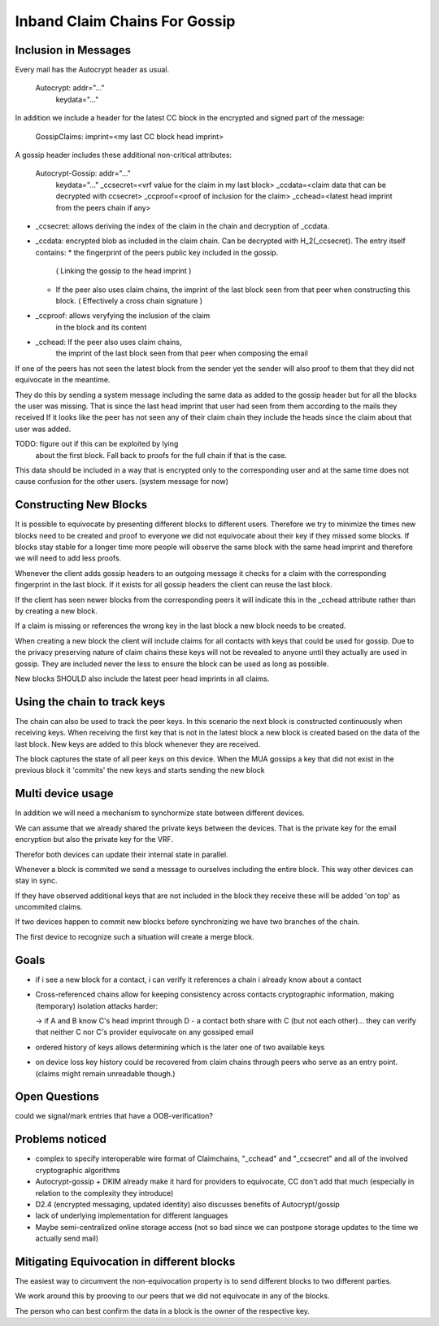 Inband Claim Chains For Gossip
==============================

Inclusion in Messages
---------------------

Every mail has the Autocrypt header as usual.

   Autocrypt: addr="..."
     keydata="..."

In addition we include a header for the latest CC block
in the encrypted and signed part of the message:

   GossipClaims: imprint=<my last CC block head imprint>

A gossip header includes these additional non-critical attributes:

   Autocrypt-Gossip: addr="..."
     keydata="..."
     _ccsecret=<vrf value for the claim in my last block>
     _ccdata=<claim data that can be decrypted with ccsecret>
     _ccproof=<proof of inclusion for the claim>
     _cchead=<latest head imprint from the peers chain if any>

- _ccsecret: allows deriving the index of the claim in the chain
  and decryption of _ccdata.
- _ccdata: encrypted blob as included in the claim chain.
  Can be decrypted with H_2(_ccsecret).
  The entry itself contains:
  * the fingerprint of the peers public key included in the gossip.
    ( Linking the gossip to the head imprint )
  * If the peer also uses claim chains,
    the imprint of the last block seen from that peer
    when constructing this block.
    ( Effectively a cross chain signature )
- _ccproof: allows veryfying the inclusion of the claim
    in the block and its content
- _cchead: If the peer also uses claim chains,
    the imprint of the last block seen from that peer
    when composing the email


If one of the peers has not seen
the latest block from the sender yet
the sender will also proof to them
that they did not equivocate in the meantime.

They do this by sending a system message
including the same data
as added to the gossip header
but for all the blocks the user was missing.
That is since the last head imprint
that user had seen from them
according to the mails they received
If it looks like the peer has not seen any of their
claim chain they include the heads
since the claim about that user was added.

TODO: figure out if this can be exploited by lying
  about the first block. Fall back to proofs for the full chain
  if that is the case.

This data should be included
in a way that is encrypted only to the corresponding user
and at the same time does not cause confusion
for the other users. (system message for now)


Constructing New Blocks
-----------------------

It is possible to equivocate by presenting different blocks to different
users.
Therefore we try to minimize the times new blocks need to be created
and proof to everyone we did not equivocate about their key
if they missed some blocks.
If blocks stay stable for a longer time
more people will observe the same block with the same head imprint
and therefore we will need to add less proofs.

Whenever the client adds gossip headers to an outgoing message
it checks for a claim with the corresponding fingerprint in the last block.
If it exists for all gossip headers the client can reuse the last block.

If the client has seen newer blocks
from the corresponding peers
it will indicate this in the _cchead attribute
rather than by creating a new block.

If a claim is missing
or references the wrong key in the last block
a new block needs to be created.

When creating a new block
the client will include claims for all contacts with keys
that could be used for gossip.
Due to the privacy preserving nature of claim chains
these keys will not be revealed to anyone
until they actually are used in gossip.
They are included never the less
to ensure the block can be used as long as possible.

New blocks SHOULD also include the latest peer head imprints
in all claims.


Using the chain to track keys
-----------------------------

The chain can also be used to track the peer keys.
In this scenario the next block is constructed
continuously when receiving keys.
When receiving the first key that is not in the latest block
a new block is created
based on the data of the last block.
New keys are added to this block
whenever they are received.

The block captures the state of all peer keys on this device.
When the MUA gossips a key that did not exist in the previous block
it 'commits' the new keys and starts sending the new block


Multi device usage
------------------

In addition we will need a mechanism to synchormize state
between different devices.

We can assume that we already shared the private keys
between the devices.
That is the private key for the email encryption
but also the private key for the VRF.

Therefor both devices can update their internal state in parallel.

Whenever a block is commited we send a message to ourselves
including the entire block.
This way other devices can stay in sync.

If they have observed additional keys
that are not included in the block they receive
these will be added 'on top' as uncommited claims.

If two devices happen to commit new blocks
before synchronizing
we have two branches of the chain.

The first device to recognize such a situation
will create a merge block.


Goals
-----

- if i see a new block for a contact, i can verify it references a chain i already know about a contact

- Cross-referenced chains allow for keeping consistency across contacts cryptographic information, making (temporary) isolation attacks harder:

  -> if A and B know C's head imprint through D - a contact both share with C (but not each other)... they can verify that neither C nor C's provider equivocate on any gossiped email

- ordered history of keys allows determining which is the later one of two available keys

- on device loss key history could be recovered from claim chains through peers who serve as an entry point. (claims might remain unreadable though.)



Open Questions
--------------

could we signal/mark entries that have a OOB-verification?


Problems noticed
----------------


- complex to specify interoperable wire format of Claimchains,
  "_cchead" and "_ccsecret" and all of the involved cryptographic algorithms

- Autocrypt-gossip + DKIM already make it hard for providers to equivocate,
  CC don't add that much
  (especially in relation to the complexity they introduce)

- D2.4 (encrypted messaging, updated identity)
  also discusses benefits of Autocrypt/gossip

- lack of underlying implementation for different languages

- Maybe semi-centralized online storage access
  (not so bad since we can postpone storage updates
  to the time we actually send mail)


Mitigating Equivocation in different blocks
-------------------------------------------

The easiest way to circumvent the non-equivocation property
is to send different blocks to two different parties.

We work around this by prooving to our peers
that we did not equivocate in any of the blocks.

The person who can best confirm the data in a block
is the owner of the respective key.
